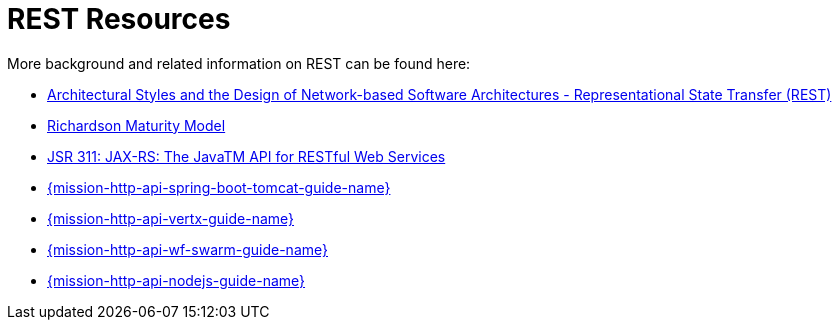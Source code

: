 [[about_rest]]
= REST Resources

More background and related information on REST can be found here:

* link:https://www.ics.uci.edu/~fielding/pubs/dissertation/rest_arch_style.htm[Architectural Styles and
the Design of Network-based Software Architectures - Representational State Transfer (REST)]
* link:https://martinfowler.com/articles/richardsonMaturityModel.html[Richardson Maturity Model]

ifndef::http-api-nodejs[]
  * link:https://www.jcp.org/en/jsr/detail?id=311[JSR 311: JAX-RS: The JavaTM API for RESTful Web Services]
endif::http-api-nodejs[]

ifdef::http-api-nodejs[]
  * link:https://expressjs.com/[Express Web Framework]
endif::http-api-nodejs[]

ifdef::http-api-spring-boot-tomcat[]
* link:https://spring.io/guides/gs/rest-service/[Building a RESTful Service with Spring]
endif::http-api-spring-boot-tomcat[]

ifdef::http-api-vertx[]
* link:http://vertx.io/blog/some-rest-with-vert-x/[Some Rest with {VertX}]
endif::http-api-vertx[]

ifdef::http-api-wf-swarm[]
* link:http://resteasy.jboss.org/docs.html[RESTEasy Documentation]
endif::http-api-wf-swarm[]

ifndef::http-api-spring-boot-tomcat[]
* link:{link-mission-http-api-spring-boot-tomcat}[{mission-http-api-spring-boot-tomcat-guide-name}]
endif::http-api-spring-boot-tomcat[]

ifndef::http-api-vertx[]
* link:{link-mission-http-api-vertx}[{mission-http-api-vertx-guide-name}]
endif::http-api-vertx[]

ifndef::http-api-wf-swarm[]
* link:{link-mission-http-api-wf-swarm}[{mission-http-api-wf-swarm-guide-name}]
endif::http-api-wf-swarm[]

ifndef::http-api-nodejs[]
  * link:{link-mission-http-api-nodejs}[{mission-http-api-nodejs-guide-name}]
endif::http-api-nodejs[]
